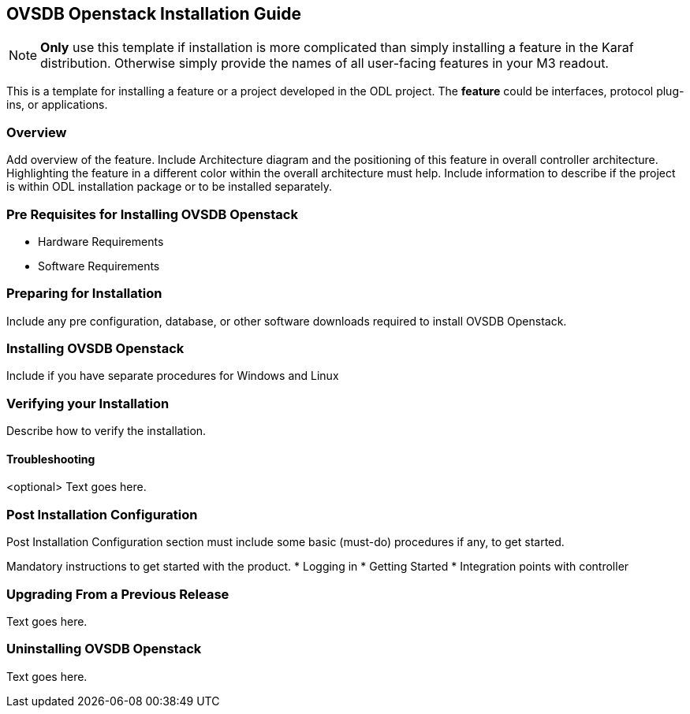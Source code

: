 == OVSDB Openstack Installation Guide
NOTE: *Only* use this template if installation is more complicated than
simply installing a feature in the Karaf distribution. Otherwise simply
provide the names of all user-facing features in your M3 readout.

This is a template for installing a feature or a project developed in
the ODL project. The *feature* could be interfaces, protocol plug-ins,
or applications.

=== Overview
Add overview of the feature. Include Architecture diagram and the
positioning of this feature in overall controller architecture.
Highlighting  the feature in a different color within the overall
architecture must help. Include information to describe if the project
is within ODL installation package or to be installed separately.

=== Pre Requisites for Installing OVSDB Openstack
* Hardware Requirements
* Software Requirements

=== Preparing for Installation
Include any pre configuration, database, or other software downloads
required to install OVSDB Openstack.

=== Installing OVSDB Openstack
Include if you have separate procedures for Windows and Linux

=== Verifying your Installation
Describe how to verify the installation.

==== Troubleshooting
<optional>
Text goes here.

=== Post Installation Configuration
Post Installation Configuration section must include some basic
(must-do) procedures if any, to get started.

Mandatory instructions to get started with the product.
* Logging in
* Getting Started
* Integration points with controller

=== Upgrading From a Previous Release
Text goes here.

=== Uninstalling OVSDB Openstack
Text goes here.
